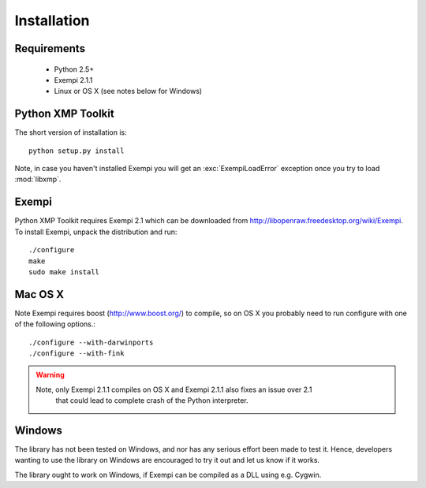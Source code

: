 Installation
============

Requirements
------------

 * Python 2.5+
 * Exempi 2.1.1
 * Linux or OS X (see notes below for Windows)


Python XMP Toolkit
----------------------
The short version of installation is::

  python setup.py install

Note, in case you haven't installed Exempi you will get an :exc:`ExempiLoadError` exception once you try to load :mod:`libxmp`.

Exempi
------
Python XMP Toolkit requires Exempi 2.1 which can be downloaded from
http://libopenraw.freedesktop.org/wiki/Exempi. To install Exempi, unpack the
distribution and run::

  ./configure
  make
  sudo make install


Mac OS X 
--------
Note Exempi requires boost (http://www.boost.org/) to compile, so on OS X you probably need to run configure with one of the following options.::

  ./configure --with-darwinports
  ./configure --with-fink 

.. warning::
	Note, only Exempi 2.1.1 compiles on OS X and Exempi 2.1.1 also fixes an issue over 2.1
		that could lead to complete crash of the Python interpreter.

Windows 
-------
The library has not been tested on Windows, and nor has any serious effort been made to test it. Hence, developers wanting to use the library on Windows are encouraged to try it out and let us know if it works. 

The library ought to work on Windows, if Exempi can be compiled as a DLL using e.g. Cygwin.